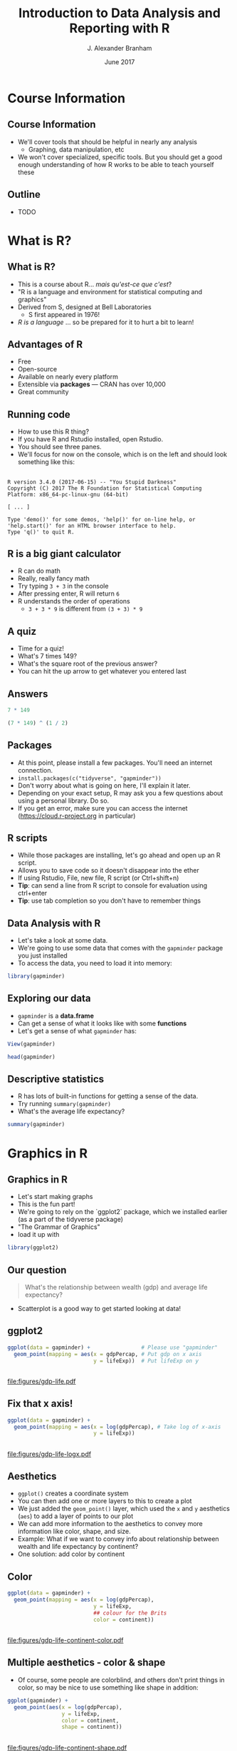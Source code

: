 #+TITLE:     Introduction to Data Analysis and Reporting with R
#+AUTHOR:    J. Alexander Branham
#+EMAIL:     branham@utexas.edu
#+DATE:      June 2017
#+startup: beamer
#+LaTeX_CLASS: beamer
#+LATEX_COMPILER: xelatex
#+OPTIONS: toc:nil H:2
#+LATEX_HEADER: \beamerdefaultoverlayspecification{<+->}
#+LATEX_HEADER: \usepackage[newfloat]{minted}
#+LATEX_CLASS_OPTIONS: [colorlinks, urlcolor=blue, aspectratio=169]
#+PROPERTY: header-args:R :session *R*
#+BEAMER_THEME: metropolis[titleformat=smallcaps, progressbar=frametitle]
* Course Information
** Course Information
- We'll cover tools that should be helpful in nearly any analysis
  - Graphing, data manipulation, etc
- We won't cover specialized, specific tools. But you should get a good enough understanding of how R works to be able to teach yourself these
** Outline
- TODO
* What is R?
** What is R?
- This is a course about R...  /mais qu'est-ce que c'est/?
- "R is a language and environment for statistical computing and graphics"
- Derived from S, designed at Bell Laboratories
  - S first appeared in 1976!
- /R is a language/ ... so be prepared for it to hurt a bit to learn!
** Advantages of R
- Free
- Open-source
- Available on nearly every platform
- Extensible via *packages* --- CRAN has over 10,000
- Great community
** Running code
- How to use this R thing?
- If you have R and Rstudio installed, open Rstudio.
- You should see three panes.
- We'll focus for now on the console, which is on the left and should look something like this:
** 
#+BEGIN_EXAMPLE
  R version 3.4.0 (2017-06-15) -- "You Stupid Darkness"
  Copyright (C) 2017 The R Foundation for Statistical Computing
  Platform: x86_64-pc-linux-gnu (64-bit)

  [ ... ]

  Type 'demo()' for some demos, 'help()' for on-line help, or
  'help.start()' for an HTML browser interface to help.
  Type 'q()' to quit R.
#+END_EXAMPLE
** R is a big giant calculator
- R can do math
- Really, really fancy math
- Try typing =3 + 3= in the console
- After pressing enter, R will return =6=
- R understands the order of operations 
  - =3 + 3 * 9= is different from =(3 + 3) * 9=
** A quiz
- Time for a quiz!
- What's 7 times 149?
- What's the square root of the previous answer?
- You can hit the up arrow to get whatever you entered last
** Answers
#+BEGIN_SRC R :exports both
7 * 149
#+END_SRC

#+BEGIN_SRC R :exports both
(7 * 149) ^ (1 / 2)
#+END_SRC
** Packages
- At this point, please install a few packages. You'll need an internet connection.
- =install.packages(c("tidyverse", "gapminder"))=
- Don't worry about what is going on here, I'll explain it later.
- Depending on your exact setup, R may ask you a few questions about using a personal library. Do so.
- If you get an error, make sure you can access the internet (https://cloud.r-project.org in particular)
** R scripts
- While those packages are installing, let's go ahead and open up an R script.
- Allows you to save code so it doesn't disappear into the ether
- If using Rstudio, File, new file, R script (or Ctrl+shift+n)
- *Tip*: can send a line from R script to console for evaluation using ctrl+enter
- *Tip*: use tab completion so you don't have to remember things
** Data Analysis with R
- Let's take a look at some data.
- We're going to use some data that comes with the =gapminder= package you just installed
- To access the data, you need to load it into memory:

#+BEGIN_SRC R
library(gapminder)
#+END_SRC
** Exploring our data
- =gapminder= is a *data.frame*
- Can get a sense of what it looks like with some *functions*
- Let's get a sense of what =gapminder= has:
#+BEGIN_SRC R :eval no
View(gapminder)
#+END_SRC
#+BEGIN_SRC R :exports both :results output
head(gapminder)
#+END_SRC
** Descriptive statistics
- R has lots of built-in functions for getting a sense of the data.
- Try running =summary(gapminder)=
- What's the average life expectancy?
#+BEGIN_SRC R :exports both :results output
summary(gapminder)
#+END_SRC
* Graphics in R
** Graphics in R
- Let's start making graphs
- This is the fun part!
- We're going to rely on the `ggplot2` package, which we installed earlier (as a part of the tidyverse package)
- "The Grammar of Graphics"
- load it up with
#+BEGIN_SRC R
library(ggplot2)
#+END_SRC
** Our question
#+BEGIN_QUOTE
What's the relationship between wealth (gdp) and average life expectancy?
#+END_QUOTE
- Scatterplot is a good way to get started looking at data!
** ggplot2
#+BEGIN_SRC R
  ggplot(data = gapminder) +                # Please use "gapminder" 
    geom_point(mapping = aes(x = gdpPercap, # Put gdp on x axis
                             y = lifeExp))  # Put lifeExp on y

#+END_SRC
#+BEGIN_SRC R :exports none
  ggsave("figures/gdp-life.pdf",
         width = 9,
         height = 6.5)
#+END_SRC

** 
#+ATTR_LATEX: :float t :width 0.8\textwidth
[[file:figures/gdp-life.pdf]]
** Fix that x axis!

#+BEGIN_SRC R
  ggplot(data = gapminder) +
    geom_point(mapping = aes(x = log(gdpPercap), # Take log of x-axis
                             y = lifeExp))
#+END_SRC
#+BEGIN_SRC R :exports none
  ggsave("figures/gdp-life-logx.pdf", width = 9, height = 6.5)
#+END_SRC
** 
#+ATTR_LATEX: :float t :width 0.8\textwidth
[[file:figures/gdp-life-logx.pdf]]
** Aesthetics
- =ggplot()= creates a coordinate system
- You can then add one or more layers to this to create a plot
- We just added the =geom_point()= layer, which used the =x= and =y= aesthetics (=aes=) to add a layer of points to our plot
- We can add more information to the aesthetics to convey more information like color, shape, and size.
- Example: What if we want to convey info about relationship between wealth and life expectancy by continent?
- One solution: add color by continent
** Color 
#+BEGIN_SRC R
  ggplot(data = gapminder) +
    geom_point(mapping = aes(x = log(gdpPercap),
                             y = lifeExp,
                             ## colour for the Brits
                             color = continent)) 
#+END_SRC
#+BEGIN_SRC R :exports none
  ggsave("figures/gdp-life-continent-color.pdf",
         width = 9,
         height = 6.5)
#+END_SRC
** 
#+ATTR_LATEX: :float t :width 0.8\textwidth
[[file:figures/gdp-life-continent-color.pdf]]
** Multiple aesthetics - color & shape
- Of course, some people are colorblind, and others don't print things in color, so may be nice to use something like shape in addition:

#+BEGIN_SRC R
  ggplot(gapminder) +
    geom_point(aes(x = log(gdpPercap),
                   y = lifeExp,
                   color = continent, 
                   shape = continent))
#+END_SRC
#+BEGIN_SRC R :exports none
  ggsave("figures/gdp-life-continent-shape.pdf",
         width = 9,
         height = 6.5)
#+END_SRC
** 
#+ATTR_LATEX: :float t :width 0.8\textwidth
[[file:figures/gdp-life-continent-shape.pdf]]
** More about aesthetics
- There are more aesthetic mappings
- Try =size=, and =alpha= (transparency) for yourself
- You can set aesthetics directly by mapping the aesthetic to a value /outside the call to aes()/ 
- For example, we may want to make the dots slightly transparent to avoid overplotting
** Aesthetics not mapped to variable
#+BEGIN_SRC R
  ggplot(data = gapminder) +
    geom_point(mapping = aes(x = log(gdpPercap),
                             y = lifeExp,
                             color = continent),
               alpha = 0.5)
#+END_SRC
#+BEGIN_SRC R :exports none
  ggsave("figures/gdp-life-transparent.pdf",
         width = 9,
         height = 6.5)
#+END_SRC

** 
#+ATTR_LATEX: :float t :width 0.8\textwidth
[[file:figures/gdp-life-transparent.pdf]]

** Facets
- So we can use aesthetics to add variables to our graph like =color=. 
- We might also want to add variables by splitting up the graph based on values of another variables --- e.g. subfigures
- If we want to use just one variable, use =facet_wrap()=
\pause
#+BEGIN_SRC R
  ggplot(data = gapminder) +
    geom_point(mapping = aes(x = log(gdpPercap),
                             y = lifeExp)) +
    facet_wrap( ~ continent, nrow = 2)
#+END_SRC
#+BEGIN_SRC R :exports none
  ggsave("figures/gdp-life-facet-continent.pdf",
         width = 9,
         height = 6.5)
#+END_SRC
** 
#+ATTR_LATEX: :float t :width 0.8\textwidth
[[file:figures/gdp-life-facet-continent.pdf]]
** Facets with two variables
- ggplot can facet with two variables with one by row and the other by column
- Use =facet_grid(row ~ column)= to do so
- Our =gapminder= data aren't very well suited for this, but you could do something like:
\pause
 #+BEGIN_SRC R
   ggplot(data = gapminder) +
     geom_point(mapping = aes(x = log(gdpPercap),
                              y = lifeExp)) +
     ## year >= 2000 will be TRUE or FALSE; 
     ## we'll learn more about logical statements later on:
     facet_grid(year >= 2000 ~ continent)  
#+END_SRC
#+BEGIN_SRC R :exports none
   ggsave("figures/gdp-life-facet-continent-post2000.pdf",
          width = 9,
          height = 6.5)
#+END_SRC
** 
#+ATTR_LATEX: :float t :width 0.8\textwidth
[[file:figures/gdp-life-facet-continent-post2000.pdf]]
** ggplot
- Review of what we've learned so far:
  - =ggplot()= creates a blank coordinate system
  - =aes()= helps us map variables to visual properties (x/y location, color, shape, etc)
  - =facet_wrap()= and =facet_grid()= help us convey variables via subfigures
- But what about plots other than the scatterplot?
** geoms
- A =geom= (geometrical object) is =ggplot='s way of representing data
- We've been using =geom_point()= to represent data as points, e.g. a scatterplot
- A =geom= is (usually) the thing we call the plot - line plots, bar plots, boxplots, etc
- Let's plot the same relationship between wealth and life expectancy but using =geom_smooth()= rather than =geom_point()=:
\pause
#+BEGIN_SRC R
  ggplot(data = gapminder) +
    geom_smooth(mapping = aes(x = log(gdpPercap),
                              y = lifeExp)) 

#+END_SRC
#+BEGIN_SRC R :exports none
  ggsave("figures/gdp-life-smooth.pdf",
         width = 9,
         height = 6.5)
#+END_SRC
** 
#+ATTR_LATEX: :float t :width 0.8\textwidth
[[file:figures/gdp-life-smooth.pdf]]
** geoms and aesthetics
- Note that different aesthetics are available for different geoms
- So while =linetype= didn't really make sense for our scatterplot, it makes total sense for a line:
\pause
#+BEGIN_SRC R
  ggplot(data = gapminder) +
    geom_smooth(mapping = aes(x = log(gdpPercap),
                              y = lifeExp,
                              linetype = continent)) 

#+END_SRC
#+BEGIN_SRC R :exports none
  ggsave("figures/gdp-life-smooth-continent.pdf",
         width = 9,
         height = 6.5)
#+END_SRC
** 
#+ATTR_LATEX: :float t :width 0.8\textwidth
[[file:figures/gdp-life-smooth-continent.pdf]]
** multiple geoms
- To add multiple geoms, just add them one after the other:
\pause
#+BEGIN_SRC R
  ggplot(data = gapminder) +
    geom_point(mapping = aes(x = log(gdpPercap),
                             y = lifeExp)) + 
    geom_smooth(mapping = aes(x = log(gdpPercap),
                              y = lifeExp)) 

#+END_SRC
#+BEGIN_SRC R :exports none
  ggsave("figures/gdp-life-smooth-point.pdf",
         width = 9,
         height = 6.5)
#+END_SRC
** 
#+ATTR_LATEX: :float t :width 0.8\textwidth
[[file:figures/gdp-life-smooth-point.pdf]]
** inherit aes
- Instead of retyping the =aes= mapping, we can specify a set of defaults in the =ggplot()= call, and overwrite (or add) then in each =geom= call:
\pause
#+BEGIN_SRC R
  ggplot(data = gapminder,
         mapping = aes(x = log(gdpPercap),
                       y = lifeExp)) +
    geom_point(mapping = aes(color = continent)) + 
    geom_smooth()
#+END_SRC
#+BEGIN_SRC R :exports none
  ggsave("figures/gdp-life-smooth-point-color.pdf",
         width = 9,
         height = 6.5)
#+END_SRC
** 
#+ATTR_LATEX: :float t :width 0.8\textwidth
[[file:figures/gdp-life-smooth-point-color.pdf]]


